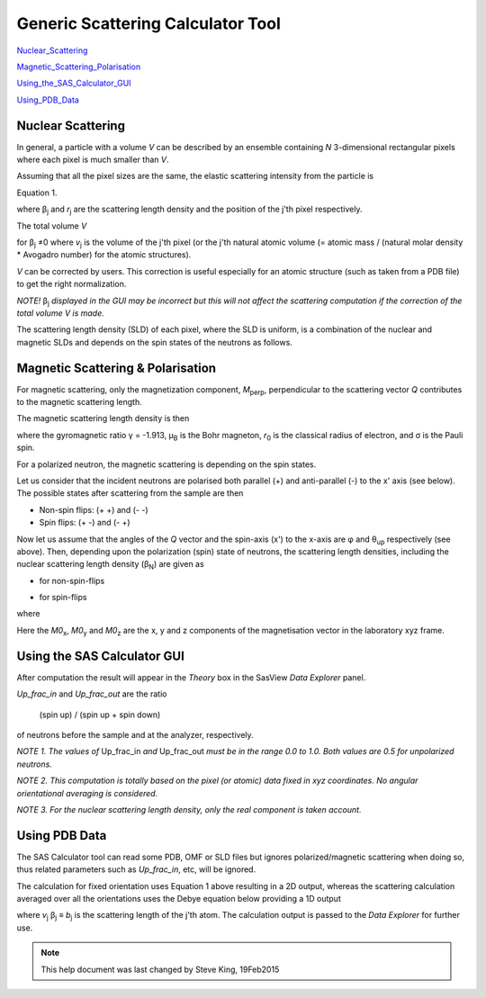 .. sas_calculator_help.rst

.. This is a port of the original SasView html help file to ReSTructured text
.. by S King, ISIS, during SasView CodeCamp-III in Feb 2015.

.. |beta| unicode:: U+03B2
.. |gamma| unicode:: U+03B3
.. |theta| unicode:: U+03B8
.. |mu| unicode:: U+03BC
.. |sigma| unicode:: U+03C3
.. |phi| unicode:: U+03C6

.. |equiv| unicode:: U+2261
.. |noteql| unicode:: U+2260

Generic Scattering Calculator Tool
==================================

Nuclear_Scattering_

Magnetic_Scattering_Polarisation_

Using_the_SAS_Calculator_GUI_

Using_PDB_Data_

.. ZZZZZZZZZZZZZZZZZZZZZZZZZZZZZZZZZZZZZZZZZZZZZZZZZZZZZZZZZZZZZZZZZZZZZZZZZZZZ

.. _Nuclear_Scattering:

Nuclear Scattering
------------------

In general, a particle with a volume *V* can be described by an ensemble 
containing *N* 3-dimensional rectangular pixels where each pixel is much 
smaller than *V*.

Assuming that all the pixel sizes are the same, the elastic scattering 
intensity from the particle is

.. image:: gen_i.gif

Equation 1.

where |beta|\ :sub:`j` and *r*\ :sub:`j` are the scattering length density and 
the position of the j'th pixel respectively.

The total volume *V*

.. image:: v_j.gif

for |beta|\ :sub:`j` |noteql|\0 where *v*\ :sub:`j` is the volume of the j'th 
pixel (or the j'th natural atomic volume (= atomic mass / (natural molar 
density * Avogadro number) for the atomic structures).

*V* can be corrected by users. This correction is useful especially for an 
atomic structure (such as taken from a PDB file) to get the right normalization. 

*NOTE!* |beta|\ :sub:`j` *displayed in the GUI may be incorrect but this will not 
affect the scattering computation if the correction of the total volume V is made.*

The scattering length density (SLD) of each pixel, where the SLD is uniform, is 
a combination of the nuclear and magnetic SLDs and depends on the spin states 
of the neutrons as follows.

.. _Magnetic_Scattering_Polarisation:

Magnetic Scattering & Polarisation
----------------------------------

For magnetic scattering, only the magnetization component, *M*\ :sub:`perp`\ , 
perpendicular to the scattering vector *Q* contributes to the magnetic 
scattering length.

.. image:: mag_vector.bmp

The magnetic scattering length density is then

.. image:: dm_eq.gif

where the gyromagnetic ratio |gamma| = -1.913, |mu|\ :sub:`B` is the Bohr 
magneton, *r*\ :sub:`0` is the classical radius of electron, and |sigma| is the 
Pauli spin.

For a polarized neutron, the magnetic scattering is depending on the spin states.

Let us consider that the incident neutrons are polarised both parallel (+) and  
anti-parallel (-) to the x' axis (see below). The possible states after 
scattering from the sample are then 

*  Non-spin flips: (+ +) and (- -)
*  Spin flips:     (+ -) and (- +)

.. image:: gen_mag_pic.bmp

Now let us assume that the angles of the *Q* vector and the spin-axis (x') 
to the x-axis are |phi| and |theta|\ :sub:`up` respectively (see above). Then, 
depending upon the polarization (spin) state of neutrons, the scattering 
length densities, including the nuclear scattering length density (|beta|\ :sub:`N`\ ) 
are given as

*  for non-spin-flips

   .. image:: sld1.gif

*  for spin-flips

   .. image:: sld2.gif

where

.. image:: mxp.gif

.. image:: myp.gif

.. image:: mzp.gif

.. image:: mqx.gif

.. image:: mqy.gif

Here the *M0*\ :sub:`x`\ , *M0*\ :sub:`y` and *M0*\ :sub:`z` are the x, y and z 
components of the magnetisation vector in the laboratory xyz frame. 

.. ZZZZZZZZZZZZZZZZZZZZZZZZZZZZZZZZZZZZZZZZZZZZZZZZZZZZZZZZZZZZZZZZZZZZZZZZZZZZ

.. _Using_the_SAS_Calculator_GUI:

Using the SAS Calculator GUI
----------------------------

.. image:: gen_gui_help.bmp

After computation the result will appear in the *Theory* box in the SasView  
*Data Explorer* panel.

*Up_frac_in* and *Up_frac_out* are the ratio 

   (spin up) / (spin up + spin down)
   
of neutrons before the sample and at the analyzer, respectively.

*NOTE 1. The values of* Up_frac_in *and* Up_frac_out *must be in the range 
0.0 to 1.0. Both values are 0.5 for unpolarized neutrons.*

*NOTE 2. This computation is totally based on the pixel (or atomic) data fixed 
in xyz coordinates. No angular orientational averaging is considered.*

*NOTE 3. For the nuclear scattering length density, only the real component 
is taken account.*

.. ZZZZZZZZZZZZZZZZZZZZZZZZZZZZZZZZZZZZZZZZZZZZZZZZZZZZZZZZZZZZZZZZZZZZZZZZZZZZ

.. _Using_PDB_Data:

Using PDB Data
--------------

The SAS Calculator tool can read some PDB, OMF or SLD files but ignores 
polarized/magnetic scattering when doing so, thus related parameters such as 
*Up_frac_in*, etc, will be ignored.

The calculation for fixed orientation uses Equation 1 above resulting in a 2D 
output, whereas the scattering calculation averaged over all the orientations 
uses the Debye equation below providing a 1D output

.. image:: gen_debye_eq.gif

where *v*\ :sub:`j` |beta|\ :sub:`j` |equiv| *b*\ :sub:`j` is the scattering 
length of the j'th atom. The calculation output is passed to the *Data Explorer* 
for further use.

.. image:: pdb_combo.jpg

.. ZZZZZZZZZZZZZZZZZZZZZZZZZZZZZZZZZZZZZZZZZZZZZZZZZZZZZZZZZZZZZZZZZZZZZZZZZZZZZ

.. note::  This help document was last changed by Steve King, 19Feb2015
